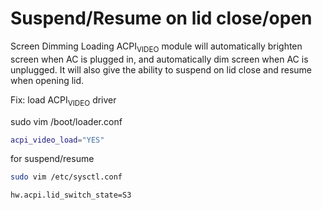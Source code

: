 #+STARTUP: content
#+OPTIONS: num:nil
#+OPTIONS: author:nil

* Suspend/Resume on lid close/open 

Screen Dimming Loading ACPI_VIDEO module will automatically brighten screen when AC is plugged in, and automatically dim screen when AC is unplugged. It will also give the ability to suspend on lid close and resume when opening lid.

Fix: load ACPI_VIDEO driver

sudo vim /boot/loader.conf

#+BEGIN_SRC sh
acpi_video_load="YES"
#+END_SRC

for suspend/resume

#+BEGIN_SRC sh
sudo vim /etc/sysctl.conf
#+END_SRC

#+BEGIN_SRC sh
hw.acpi.lid_switch_state=S3
#+END_SRC
